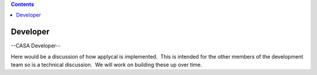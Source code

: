 .. contents::
   :depth: 3
..

.. container::
   :name: viewlet-above-content-title

Developer
=========

.. container::
   :name: viewlet-below-content-title

.. container:: section
   :name: viewlet-above-content-body

.. container:: section
   :name: content-core

   --CASA Developer--

   .. container::
      :name: parent-fieldname-text

      Here would be a discussion of how applycal is implemented.  This
      is intended for the other members of the development team so is a
      technical discussion.  We will work on building these up over
      time.

.. container:: section
   :name: viewlet-below-content-body
